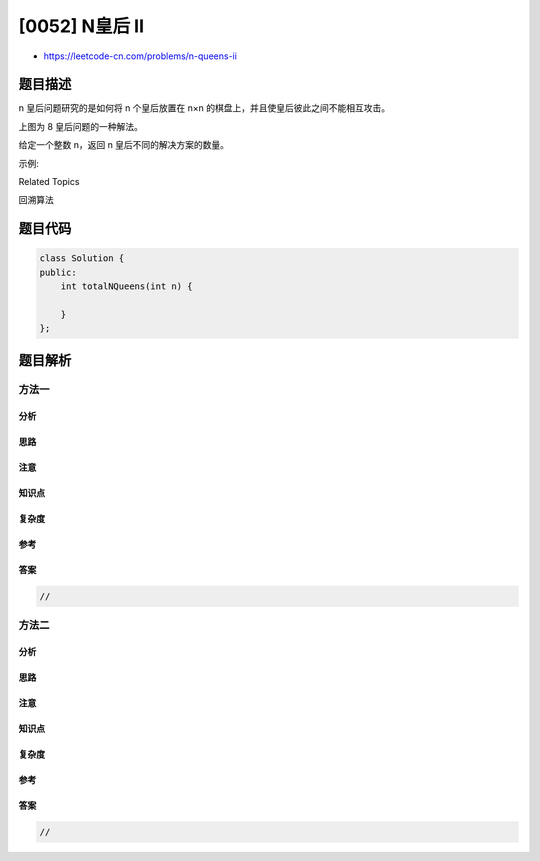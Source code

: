 [0052] N皇后 II
===============

-  https://leetcode-cn.com/problems/n-queens-ii

题目描述
--------

.. raw:: html

   <p>

n 皇后问题研究的是如何将 n 个皇后放置在 n×n
的棋盘上，并且使皇后彼此之间不能相互攻击。

.. raw:: html

   </p>

.. raw:: html

   <p>

.. raw:: html

   </p>

.. raw:: html

   <p>

上图为 8 皇后问题的一种解法。

.. raw:: html

   </p>

.. raw:: html

   <p>

给定一个整数 n，返回 n 皇后不同的解决方案的数量。

.. raw:: html

   </p>

.. raw:: html

   <p>

示例:

.. raw:: html

   </p>

.. raw:: html

   <pre><strong>输入:</strong> 4
   <strong>输出:</strong> 2
   <strong>解释:</strong> 4 皇后问题存在如下两个不同的解法。
   [
   &nbsp;[&quot;.Q..&quot;, &nbsp;// 解法 1
   &nbsp; &quot;...Q&quot;,
   &nbsp; &quot;Q...&quot;,
   &nbsp; &quot;..Q.&quot;],

   &nbsp;[&quot;..Q.&quot;, &nbsp;// 解法 2
   &nbsp; &quot;Q...&quot;,
   &nbsp; &quot;...Q&quot;,
   &nbsp; &quot;.Q..&quot;]
   ]
   </pre>

.. raw:: html

   <div>

.. raw:: html

   <div>

Related Topics

.. raw:: html

   </div>

.. raw:: html

   <div>

.. raw:: html

   <li>

回溯算法

.. raw:: html

   </li>

.. raw:: html

   </div>

.. raw:: html

   </div>

题目代码
--------

.. code:: cpp

    class Solution {
    public:
        int totalNQueens(int n) {

        }
    };

题目解析
--------

方法一
~~~~~~

分析
^^^^

思路
^^^^

注意
^^^^

知识点
^^^^^^

复杂度
^^^^^^

参考
^^^^

答案
^^^^

.. code:: cpp

    //

方法二
~~~~~~

分析
^^^^

思路
^^^^

注意
^^^^

知识点
^^^^^^

复杂度
^^^^^^

参考
^^^^

答案
^^^^

.. code:: cpp

    //
